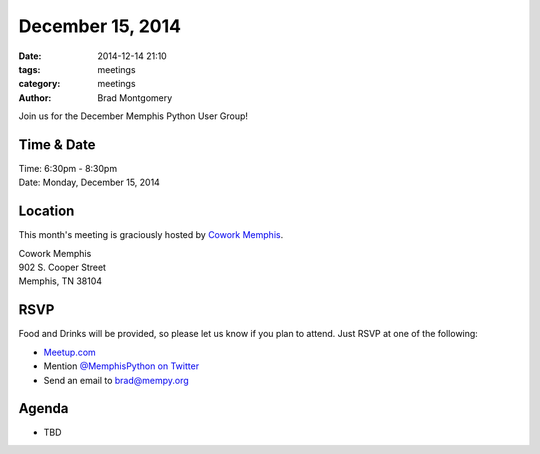 December 15, 2014
#################

:date: 2014-12-14 21:10
:tags: meetings
:category: meetings
:author: Brad Montgomery

Join us for the December Memphis Python User Group!

Time & Date
-----------

| Time: 6:30pm - 8:30pm
| Date: Monday, December 15, 2014

Location
--------

This month's meeting is graciously hosted by `Cowork Memphis <http://coworkmemphis.com/>`_.

| Cowork Memphis
| 902 S. Cooper Street
| Memphis, TN 38104

RSVP
----

Food and Drinks will be provided, so please let us know if you plan to attend. Just RSVP at one of the following:

* `Meetup.com <http://www.meetup.com/memphis-technology-user-groups/events/218910608/>`_
* Mention `@MemphisPython on Twitter <http://twitter.com/memphispython>`_
* Send an email to `brad@mempy.org <mailto:brad@mempy.org>`_


Agenda
------

* TBD
